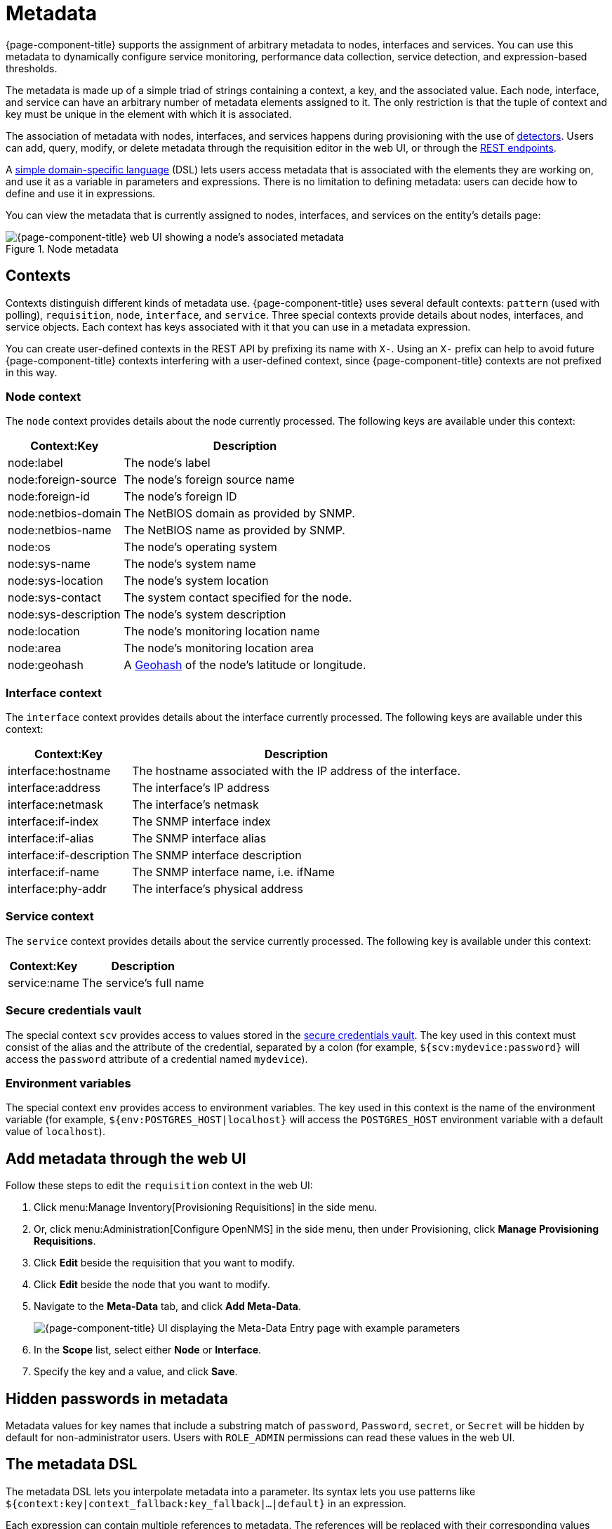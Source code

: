 
[[metadata-overview]]
= Metadata
:description: Learn how to create and associate metadata with nodes, interfaces, and services in {page-component-title}.

{page-component-title} supports the assignment of arbitrary metadata to nodes, interfaces and services.
You can use this metadata to dynamically configure service monitoring, performance data collection, service detection, and expression-based thresholds.

The metadata is made up of a simple triad of strings containing a context, a key, and the associated value.
Each node, interface, and service can have an arbitrary number of metadata elements assigned to it.
The only restriction is that the tuple of context and key must be unique in the element with which it is associated.

The association of metadata with nodes, interfaces, and services happens during provisioning with the use of <<reference:provisioning/detectors.adoc#ref-provisioning-meta-data, detectors>>.
Users can add, query, modify, or delete metadata through the requisition editor in the web UI, or through the xref:development:rest/meta-data.adoc[REST endpoints].

A <<ga-meta-data-dsl, simple domain-specific language>> (DSL) lets users access metadata that is associated with the elements they are working on, and use it as a variable in parameters and expressions.
There is no limitation to defining metadata: users can decide how to define and use it in expressions.

You can view the metadata that is currently assigned to nodes, interfaces, and services on the entity's details page:

.Node metadata
image::metadata/metadata-view.png["{page-component-title} web UI showing a node's associated metadata"]

[[metadata-contexts]]
== Contexts

Contexts distinguish different kinds of metadata use.
{page-component-title} uses several default contexts: `pattern` (used with polling), `requisition`, `node`, `interface`, and `service`.
Three special contexts provide details about nodes, interfaces, and service objects.
Each context has keys associated with it that you can use in a metadata expression.

You can create user-defined contexts in the REST API by prefixing its name with `X-`.
Using an `X-` prefix can help to avoid future {page-component-title} contexts interfering with a user-defined context, since {page-component-title} contexts are not prefixed in this way.

=== Node context

The `node` context provides details about the node currently processed.
The following keys are available under this context:

[options="autowidth"]
|===
| Context:Key            | Description

| node:label
| The node's label

| node:foreign-source
| The node's foreign source name

| node:foreign-id
| The node's foreign ID

| node:netbios-domain
| The NetBIOS domain as provided by SNMP.

| node:netbios-name
| The NetBIOS name as provided by SNMP.

| node:os
| The node's operating system

| node:sys-name
| The node's system name

| node:sys-location
| The node's system location

| node:sys-contact
| The system contact specified for the node.

| node:sys-description
| The node's system description

| node:location
| The node's monitoring location name

| node:area
| The node's monitoring location area

| node:geohash
| A https://en.wikipedia.org/wiki/Geohash[Geohash] of the node's latitude or longitude.
|===

=== Interface context

The `interface` context provides details about the interface currently processed.
The following keys are available under this context:

[options="autowidth"]
|===
| Context:Key                | Description

| interface:hostname
| The hostname associated with the IP address of the interface.

| interface:address
| The interface's IP address

| interface:netmask
| The interface's netmask

| interface:if-index
| The SNMP interface index

| interface:if-alias
| The SNMP interface alias

| interface:if-description
| The SNMP interface description

| interface:if-name
| The SNMP interface name, i.e. ifName

| interface:phy-addr
| The interface's physical address
|===

=== Service context

The `service` context provides details about the service currently processed.
The following key is available under this context:

[options="autowidth"]
|===
| Context:Key        | Description

| service:name
| The service's full name
|===

[[ga-metadata-scv]]
=== Secure credentials vault

The special context `scv` provides access to values stored in the xref:deep-dive/admin/configuration/scv-configuration.adoc[secure credentials vault].
The key used in this context must consist of the alias and the attribute of the credential, separated by a colon (for example, `${scv:mydevice:password}` will access the `password` attribute of a credential named `mydevice`).

[[ga-metadata-env]]
=== Environment variables

The special context `env` provides access to environment variables.
The key used in this context is the name of the environment variable (for example, `${env:POSTGRES_HOST|localhost}` will access the `POSTGRES_HOST` environment variable with a default value of `localhost`).

[[ga-metadata-webui]]
== Add metadata through the web UI

Follow these steps to edit the `requisition` context in the web UI:

. Click menu:Manage Inventory[Provisioning Requisitions] in the side menu.
. Or, click menu:Administration[Configure OpenNMS] in the side menu, then under Provisioning, click *Manage Provisioning Requisitions*.
. Click *Edit* beside the requisition that you want to modify.
. Click *Edit* beside the node that you want to modify.
. Navigate to the *Meta-Data* tab, and click *Add Meta-Data*.
+
image::metadata/metadata_add.png["{page-component-title} UI displaying the Meta-Data Entry page with example parameters"]

. In the *Scope* list, select either *Node* or *Interface*.
. Specify the key and a value, and click *Save*.

[[ga-metadata-passwords]]
== Hidden passwords in metadata

Metadata values for key names that include a substring match of `password`, `Password`, `secret`, or `Secret` will be hidden by default for non-administrator users.
Users with `ROLE_ADMIN` permissions can read these values in the web UI.

[[ga-meta-data-dsl]]
== The metadata DSL

The metadata DSL lets you interpolate metadata into a parameter.
Its syntax lets you use patterns like `${context:key|context_fallback:key_fallback|...|default}` in an expression.

Each expression can contain multiple references to metadata.
The references will be replaced with their corresponding values during evaluation.
Placeholders start with `${` and end with `}`, and they contain references to context-key pairs.
You may choose to define multiple fallback context-key pairs and a trailing default value.
Separate the context and the key using a colon.
Use a vertical bar (`|`) to separate any fallback context-key pairs and default values.

If the first context-key value is not available (not found on a service, interface, node, or any other special context), the next value following the vertical bar is used.
The final value--the default value--is interpreted if it contains a valid context-key pair, otherwise is is used as a literal.
You can enforce a value to be interpreted as a literal by enclosing it with single or double quotes.
Its evaluation will always succeed.

The interpolation process supports recursive evaluation.
This lets you specify a pattern inside another pattern, or provide whole expressions stored as metadata.

The DSL uses scopes to determine the resolution order of a context-key pair.
First, the most recent scope is used; if it does not contain the context-key tuple, the next scope is queried.
For example, a query on a service entity would be resolved in this order: service metadata > interface metadata > node metadata.
On an interface, it resolves in metadata > interface metadata > node metadata order.
On the node level, only the node is queried.

The available scopes depend on the environment for which an expression is evaluated; they are documented as appropriate elsewhere in this guide.
Some environments also provide additional scopes that are not backed by the persisted metadata, but which provide additional metadata related to the current evaluation.

=== Examples

The following placeholder will resolve to the `username` as defined in the requisitioning UI, or an empty value if the `username` is not defined:

[source]
${requisition:username}

Placeholders can contain optional default values, separated from the main reference with a vertical bar (`|`).
The following placeholder will resolve to the `username` as defined in the requisitioning UI, or to `admin` if the `username` is not defined:

[source]
${requisition:username|admin}

You can use fallback context-key pairs in a placeholder to specify other references to fall back to if the primary context-key pair is not defined.
Separate each reference with a vertical bar (`|`).
The following placeholder will resolve to the `username` as defined in the requisitioning UI.
If the `username` is not defined, the fallback `account` reference is used.
If neither exist, the placeholder defaults to `admin`:

[source]
${requisition:url|http://example.org}
Since the last value contains a colon, the interpreter will treat this value as a context-key which evaluates to an empty string in the case there is no data for the context-key `requisition:url`.

[source]
${requisition:url|"http://example.org"}
Double or single quotes ensure that the value is treated as the expression's default value.

[source]
${requisition:username|requisition:account|admin}

You can also embed placeholders within each other.
For example, the embedded placeholder below resolves to the `credentials` as defined in the requisitioning UI, with the node label as a fallback value.
Its result is used to resolve the outer pattern, and results in the device's final password:

[source]
${scv:${requisition:credentials|node:label}:password}

=== Test an expression

Test an expression using the following Karaf shell command:

[source, karaf]
admin@opennms> opennms:metadata-test -n 1 -i 192.168.0.100 -s ICMP '${fruits:apple|fruits:banana|vegetables:tomato|blue}'

This expression resolves to the following:

[source]
----
Meta-Data for node (id=1)
fruits:
  apple='green'
  banana='yellow'
vegetables:
  tomato='red'
---
Meta-Data for interface (ipAddress=192.168.0.100):
fruits:
  apple='brown'
---
Meta-Data for service (name=ICMP):
fruits:
  apple='red'
---
Input: '${fruits:apple|fruits:banana|vegetables:tomato|blue}'
Output: 'red'
Details:
  Part: '${fruits:apple|fruits:banana|vegetables:tomato|blue}' => match='fruits:apple', value='red', scope='SERVICE'
admin@opennms>
----

=== Uses

The following {page-component-title} components allow the use of the Metadata DSL:

* <<reference:provisioning/detectors.adoc#ref-provisioning-meta-data, Provisioning detectors>>.
* <<deep-dive/service-assurance/configuration.adoc#ga-pollerd-configuration-meta-data, Service assurance>>.
* <<deep-dive/performance-data-collection/collectd/collection-packages.adoc#ga-collectd-packages-services-meta-data, Performance management>>.
* <<reference:configuration/ttl-rpc.adoc#metadata-ttls, Using metadata for TTLs>>.
* <<deep-dive/thresholds/thresholding.adoc#ga-threshold-metadata, Expression-Based Thresholds>>.
* <<deep-dive/notifications/introduction.adoc#ga-notifications, Notifications>>.
* <<deep-dive/alarms/alarm-handling.adoc#ga-advanced-alarm-handling, Alarmd Drools rules>>.
* <<deep-dive/admin/configuration/system-properties.adoc#system-properties, System Properties>>.

Furthermore, some {page-component-title} configuration files allow the use of Metadata DSL to access the global scopes `scv` and `env`:

* xref:reference:configuration/core-docker.adoc[Database configuration]: opennms-datasources.xml
* xref:operation:deep-dive/elasticsearch/introduction.adoc[Elasticsearch integration]: elastic-configuration.xml
* xref:reference:performance-data-collection/collectors/http.adoc[HTTP/HTTPS collector]: http-datacollection-config.xml
* xref:operation:deep-dive/alarms/ifttt-integration.adoc[IFTTT integration]: ifttt-config.xml
* xref:reference:service-assurance/monitors/JCifsMonitor.adoc[JCIFS monitor]: jcifs.properties
* xref:reference:service-assurance/monitors/JmxMonitor.adoc[JMX monitor], xref:reference:performance-data-collection/collectors/jmx.adoc[JMX collector]: jmx-config.xml, jmx-datacollection-config.xml, jmx-datacollection-config/*.xml
* xref:operation:deep-dive/notifications/introduction.adoc[Notification configuration]: javamail-configuration.xml, javamail-configuration.properties, microblog-configuration.xml, xmpp-configuration.xml
* xref:reference:performance-data-collection/collectors/nsclient.adoc[NSClient collector]: nsclient-config.xml
* xref:operation:deep-dive/database-reports/template-introduction.adoc[Remote Repository configuration]: remote-repository.xml
* xref:operation:deep-dive/provisioning/xml-samples.adoc[SNMP configuration], xref:operation:deep-dive/provisioning/snmp-profile.adoc[SNMP profiles]: snmp-config.xml
* xref:reference:ticketing/introduction.adoc[Ticketer configuration]: jira.properties, remedy.properties, tsrm.properties
* xref:reference:daemons/daemon-config-files/trapd.adoc[Trapd configuration]: trapd-configuration.xml
* xref:reference:service-assurance/monitors/VmwareMonitor.adoc[VMware monitor], xref:reference:performance-data-collection/collectors/vmware.adoc[VMware collector]: vmware-config.xml
* xref:reference:service-assurance/monitors/WmiMonitor.adoc[WMI monitor], xref:reference:performance-data-collection/collectors/wmi.adoc[WMI collector]: wmi-config.xml
* xref:reference:performance-data-collection/collectors/xml.adoc[XML collector]: xml-datacollection-config.xml, xml-datacollection-config/*.xml


